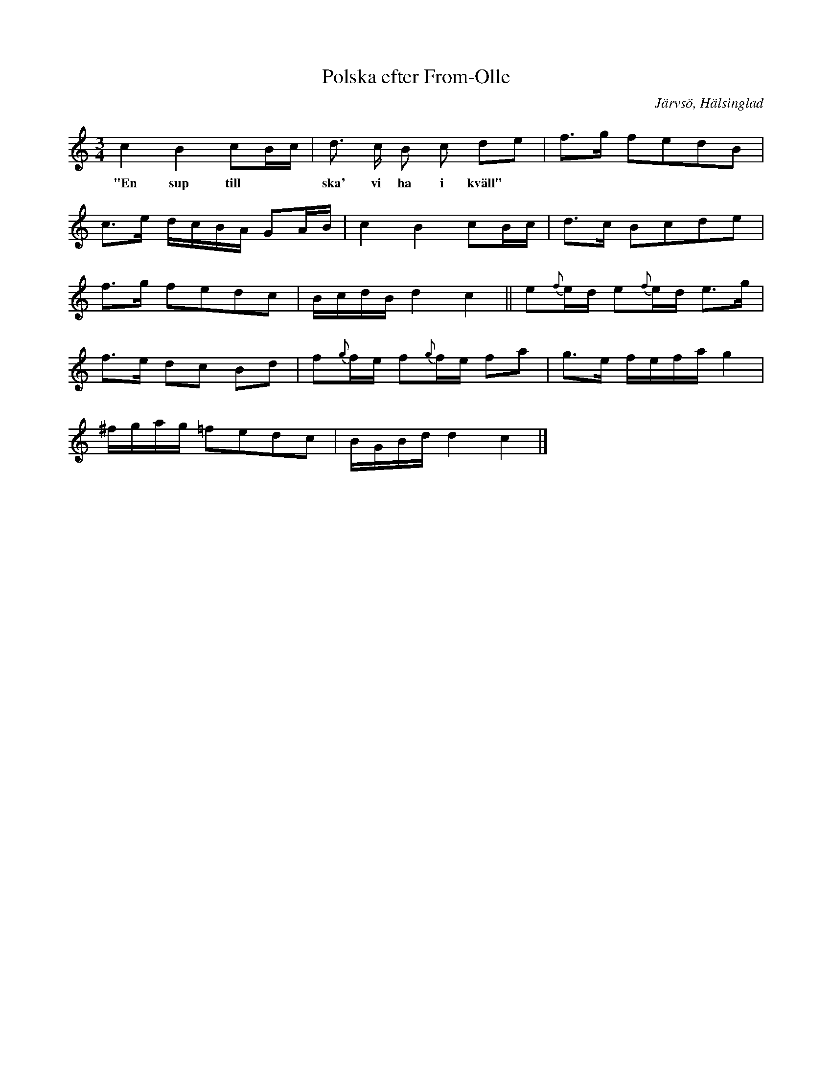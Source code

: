 %%abc-charset utf-8

X:13
T:Polska efter From-Olle
R:Polska
Z:David Rönnlund, 090222
O:Järvsö, Hälsinglad
S:efter From-Olle
S:Jonas Skoglund
B:Om Nyckelharpospelet på Skansen
B:Jämför SMUS katalog Hs12 bild 2 efter [[Personer/Carl Sved]]
H:Polska efter «From-Olle», namnkunnig spelman i Järfsötrakten, då Jonas farbror var ung.
M:3/4
L:1/16
K:C
c4 B4 c2Bc|d3 c B2 c2 d2e2| f2>g2 f2e2d2B2 |
w:"En sup till**ska' vi ha i kväll"
c2>e2 dcBA G2AB|c4B4 c2Bc|d2>c2 B2c2d2e2|
f2>g2 f2e2d2c2| BcdB d4c4||e2{f}ed e2{f}ed e2>g2|
f2>e2 d2c2 B2d2| f2{g}fe f2{g}fe f2a2| g2>e2 fefa g4|
^fgag =f2e2d2c2| BGBd d4 c4|]


